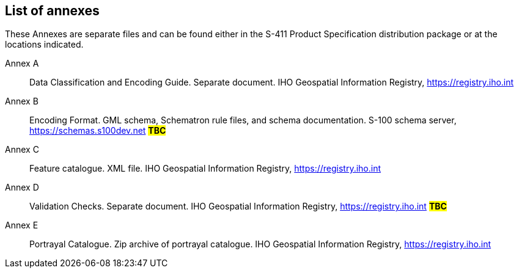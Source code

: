 [[annex-list-annexes]]

== List of annexes

These Annexes are separate files and can be found either in the S-411 Product Specification distribution package or at the locations indicated.

Annex A:: Data Classification and Encoding Guide. Separate document. IHO Geospatial Information Registry, https://registry.iho.int
Annex B:: Encoding Format. GML schema, Schematron rule files, and schema documentation. S-100 schema server, https://schemas.s100dev.net #*TBC*#
Annex C:: Feature catalogue. XML file. IHO Geospatial Information Registry, https://registry.iho.int
Annex D:: Validation Checks. Separate document. IHO Geospatial Information Registry,
https://registry.iho.int #*TBC*#
Annex E:: Portrayal Catalogue. Zip archive of portrayal catalogue. IHO Geospatial Information Registry, https://registry.iho.int
